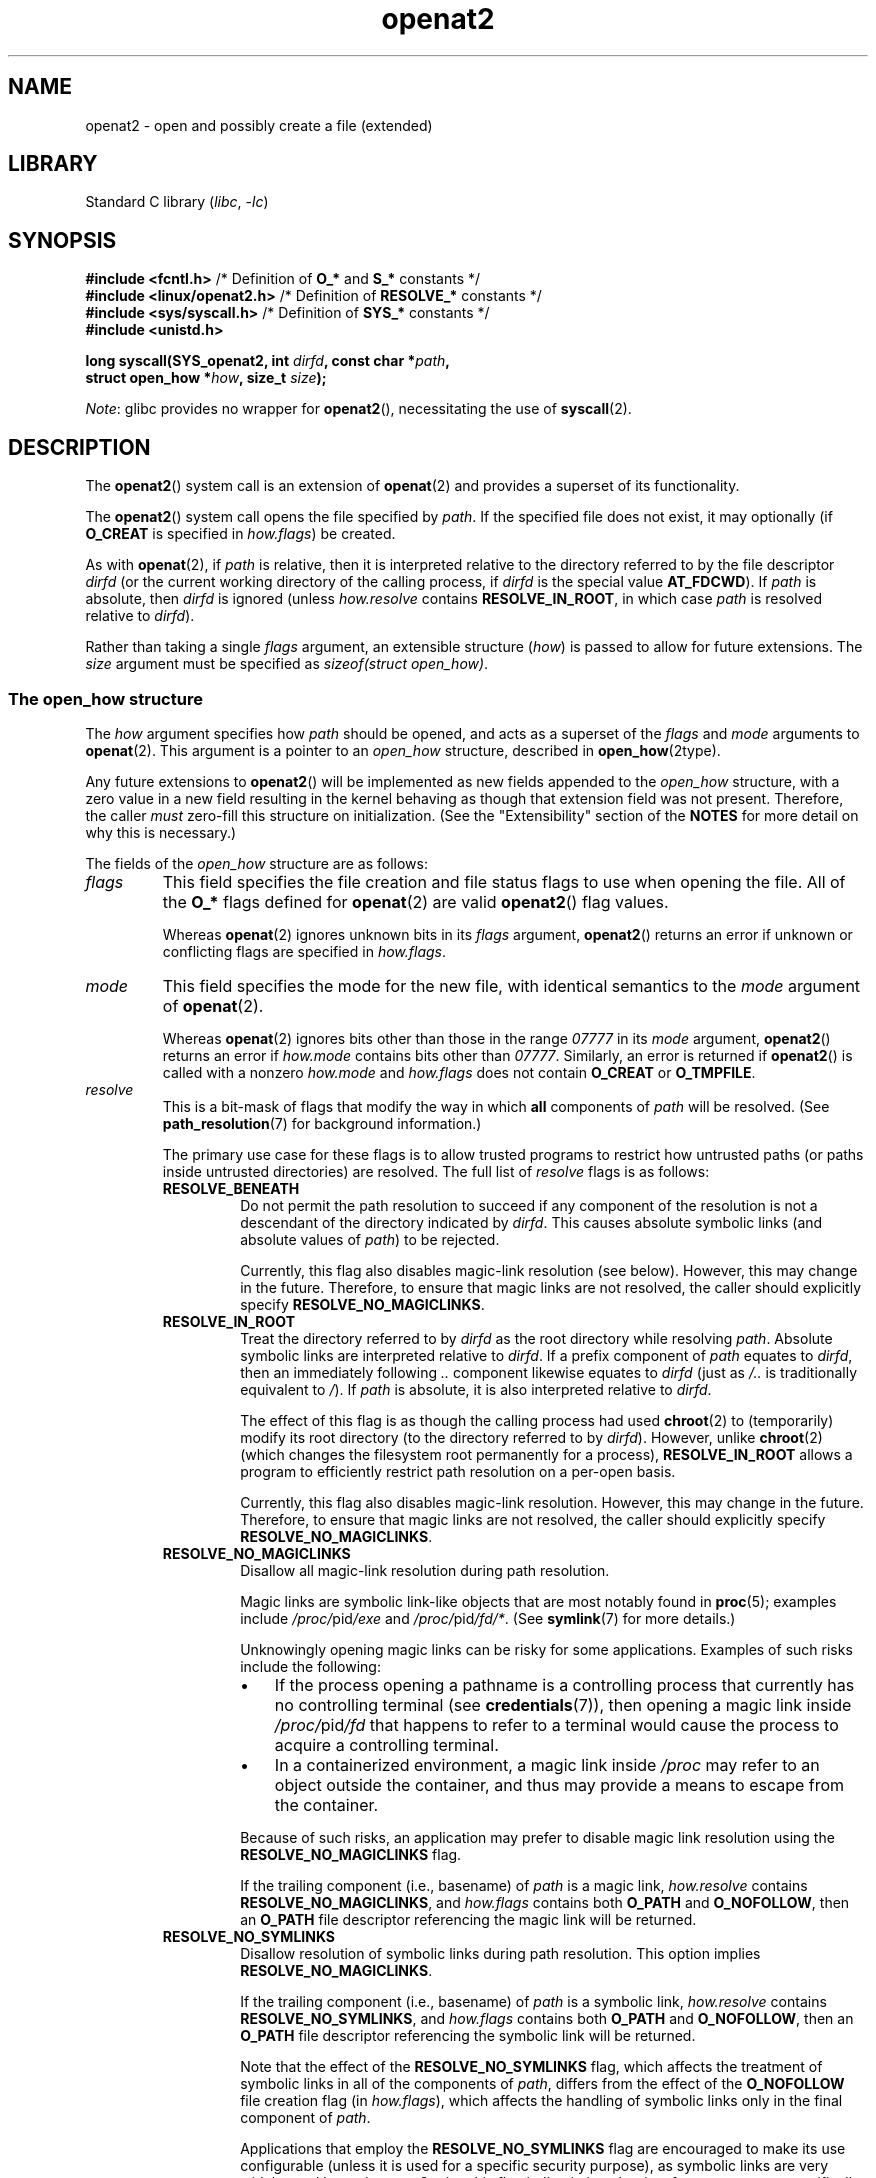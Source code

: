 .\" Copyright, the authors of the Linux man-pages project
.\"
.\" SPDX-License-Identifier: Linux-man-pages-copyleft
.\"
.TH openat2 2 (date) "Linux man-pages (unreleased)"
.SH NAME
openat2 \- open and possibly create a file (extended)
.SH LIBRARY
Standard C library
.RI ( libc ,\~ \-lc )
.SH SYNOPSIS
.nf
.BR "#include <fcntl.h>" \
"          /* Definition of " O_* " and " S_* " constants */"
.BR "#include <linux/openat2.h>" "  /* Definition of " RESOLVE_* " constants */"
.BR "#include <sys/syscall.h>" "    /* Definition of " SYS_* " constants */"
.B #include <unistd.h>
.P
.BI "long syscall(SYS_openat2, int " dirfd ", const char *" path ,
.BI "             struct open_how *" how ", size_t " size );
.fi
.P
.IR Note :
glibc provides no wrapper for
.BR openat2 (),
necessitating the use of
.BR syscall (2).
.SH DESCRIPTION
The
.BR openat2 ()
system call is an extension of
.BR openat (2)
and provides a superset of its functionality.
.P
The
.BR openat2 ()
system call opens the file specified by
.IR path .
If the specified file does not exist, it may optionally (if
.B O_CREAT
is specified in
.IR how.flags )
be created.
.P
As with
.BR openat (2),
if
.I path
is relative, then it is interpreted relative to the
directory referred to by the file descriptor
.I dirfd
(or the current working directory of the calling process, if
.I dirfd
is the special value
.BR AT_FDCWD ).
If
.I path
is absolute, then
.I dirfd
is ignored (unless
.I how.resolve
contains
.BR RESOLVE_IN_ROOT ,
in which case
.I path
is resolved relative to
.IR dirfd ).
.P
Rather than taking a single
.I flags
argument, an extensible structure
.RI ( how )
is passed to allow for
future extensions.
The
.I size
argument must be specified as
.IR "sizeof(struct open_how)" .
.\"
.SS The open_how structure
The
.I how
argument specifies how
.I path
should be opened, and acts as a superset of the
.I flags
and
.I mode
arguments to
.BR openat (2).
This argument is a pointer to an
.I open_how
structure,
described in
.BR open_how (2type).
.P
Any future extensions to
.BR openat2 ()
will be implemented as new fields appended to the
.I open_how
structure,
with a zero value in a new field resulting in the kernel behaving
as though that extension field was not present.
Therefore, the caller
.I must
zero-fill this structure on
initialization.
(See the "Extensibility" section of the
.B NOTES
for more detail on why this is necessary.)
.P
The fields of the
.I open_how
structure are as follows:
.TP
.I flags
This field specifies
the file creation and file status flags to use when opening the file.
All of the
.B O_*
flags defined for
.BR openat (2)
are valid
.BR openat2 ()
flag values.
.IP
Whereas
.BR openat (2)
ignores unknown bits in its
.I flags
argument,
.BR openat2 ()
returns an error if unknown or conflicting flags are specified in
.IR how.flags .
.TP
.I mode
This field specifies the
mode for the new file, with identical semantics to the
.I mode
argument of
.BR openat (2).
.IP
Whereas
.BR openat (2)
ignores bits other than those in the range
.I 07777
in its
.I mode
argument,
.BR openat2 ()
returns an error if
.I how.mode
contains bits other than
.IR 07777 .
Similarly, an error is returned if
.BR openat2 ()
is called with a nonzero
.I how.mode
and
.I how.flags
does not contain
.B O_CREAT
or
.BR O_TMPFILE .
.TP
.I resolve
This is a bit-mask of flags that modify the way in which
.B all
components of
.I path
will be resolved.
(See
.BR path_resolution (7)
for background information.)
.IP
The primary use case for these flags is to allow trusted programs to restrict
how untrusted paths (or paths inside untrusted directories) are resolved.
The full list of
.I resolve
flags is as follows:
.RS
.TP
.B RESOLVE_BENEATH
.\" commit adb21d2b526f7f196b2f3fdca97d80ba05dd14a0
Do not permit the path resolution to succeed if any component of the resolution
is not a descendant of the directory indicated by
.IR dirfd .
This causes absolute symbolic links (and absolute values of
.IR path )
to be rejected.
.IP
Currently, this flag also disables magic-link resolution (see below).
However, this may change in the future.
Therefore, to ensure that magic links are not resolved,
the caller should explicitly specify
.BR RESOLVE_NO_MAGICLINKS .
.TP
.B RESOLVE_IN_ROOT
.\" commit 8db52c7e7ee1bd861b6096fcafc0fe7d0f24a994
Treat the directory referred to by
.I dirfd
as the root directory while resolving
.IR path .
Absolute symbolic links are interpreted relative to
.IR dirfd .
If a prefix component of
.I path
equates to
.IR dirfd ,
then an immediately following
.I ..\&
component likewise equates to
.I dirfd
(just as
.I /..\&
is traditionally equivalent to
.IR / ).
If
.I path
is absolute, it is also interpreted relative to
.IR dirfd .
.IP
The effect of this flag is as though the calling process had used
.BR chroot (2)
to (temporarily) modify its root directory (to the directory
referred to by
.IR dirfd ).
However, unlike
.BR chroot (2)
(which changes the filesystem root permanently for a process),
.B RESOLVE_IN_ROOT
allows a program to efficiently restrict path resolution on a per-open basis.
.IP
Currently, this flag also disables magic-link resolution.
However, this may change in the future.
Therefore, to ensure that magic links are not resolved,
the caller should explicitly specify
.BR RESOLVE_NO_MAGICLINKS .
.TP
.B RESOLVE_NO_MAGICLINKS
.\" commit 278121417a72d87fb29dd8c48801f80821e8f75a
Disallow all magic-link resolution during path resolution.
.IP
Magic links are symbolic link-like objects that are most notably found in
.BR proc (5);
examples include
.IR /proc/ pid /exe
and
.IR /proc/ pid /fd/* .
(See
.BR symlink (7)
for more details.)
.IP
Unknowingly opening magic links can be risky for some applications.
Examples of such risks include the following:
.RS
.IP \[bu] 3
If the process opening a pathname is a controlling process that
currently has no controlling terminal (see
.BR credentials (7)),
then opening a magic link inside
.IR /proc/ pid /fd
that happens to refer to a terminal
would cause the process to acquire a controlling terminal.
.IP \[bu]
.\" From https://lwn.net/Articles/796868/:
.\"     The presence of this flag will prevent a path lookup operation
.\"     from traversing through one of these magic links, thus blocking
.\"     (for example) attempts to escape from a container via a /proc
.\"     entry for an open file descriptor.
In a containerized environment,
a magic link inside
.I /proc
may refer to an object outside the container,
and thus may provide a means to escape from the container.
.RE
.IP
Because of such risks,
an application may prefer to disable magic link resolution using the
.B RESOLVE_NO_MAGICLINKS
flag.
.IP
If the trailing component (i.e., basename) of
.I path
is a magic link,
.I how.resolve
contains
.BR RESOLVE_NO_MAGICLINKS ,
and
.I how.flags
contains both
.B O_PATH
and
.BR O_NOFOLLOW ,
then an
.B O_PATH
file descriptor referencing the magic link will be returned.
.TP
.B RESOLVE_NO_SYMLINKS
.\" commit 278121417a72d87fb29dd8c48801f80821e8f75a
Disallow resolution of symbolic links during path resolution.
This option implies
.BR RESOLVE_NO_MAGICLINKS .
.IP
If the trailing component (i.e., basename) of
.I path
is a symbolic link,
.I how.resolve
contains
.BR RESOLVE_NO_SYMLINKS ,
and
.I how.flags
contains both
.B O_PATH
and
.BR O_NOFOLLOW ,
then an
.B O_PATH
file descriptor referencing the symbolic link will be returned.
.IP
Note that the effect of the
.B RESOLVE_NO_SYMLINKS
flag,
which affects the treatment of symbolic links in all of the components of
.IR path ,
differs from the effect of the
.B O_NOFOLLOW
file creation flag (in
.IR how.flags ),
which affects the handling of symbolic links only in the final component of
.IR path .
.IP
Applications that employ the
.B RESOLVE_NO_SYMLINKS
flag are encouraged to make its use configurable
(unless it is used for a specific security purpose),
as symbolic links are very widely used by end-users.
Setting this flag indiscriminately\[em]i.e.,
for purposes not specifically related to security\[em]for all uses of
.BR openat2 ()
may result in spurious errors on previously functional systems.
This may occur if, for example,
a system pathname that is used by an application is modified
(e.g., in a new distribution release)
so that a pathname component (now) contains a symbolic link.
.TP
.B RESOLVE_NO_XDEV
.\" commit 72ba29297e1439efaa54d9125b866ae9d15df339
Disallow traversal of mount points during path resolution (including all bind
mounts).
Consequently,
.I path
must either be on the same mount as the directory referred to by
.IR dirfd ,
or on the same mount as the current working directory if
.I dirfd
is specified as
.BR AT_FDCWD .
.IP
Applications that employ the
.B RESOLVE_NO_XDEV
flag are encouraged to make its use configurable (unless it is
used for a specific security purpose),
as bind mounts are widely used by end-users.
Setting this flag indiscriminately\[em]i.e.,
for purposes not specifically related to security\[em]for all uses of
.BR openat2 ()
may result in spurious errors on previously functional systems.
This may occur if, for example,
a system pathname that is used by an application is modified
(e.g., in a new distribution release)
so that a pathname component (now) contains a bind mount.
.TP
.BR RESOLVE_CACHED " (since Linux 5.12)"
.\" commit 99668f618062816ca7ba639b007eb145b9d3d41e
Make the open operation fail unless all path components are already present
in the kernel's lookup cache.
If any kind of revalidation or I/O is needed to satisfy the lookup,
.BR openat2 ()
fails with the error
.BR EAGAIN .
This is useful in providing a fast-path open that can be performed without
resorting to thread offload, or other mechanisms that an application might
use to offload slower operations.
.RE
.IP
If any bits other than those listed above are set in
.IR how.resolve ,
an error is returned.
.SH RETURN VALUE
On success, a new file descriptor is returned.
On error, \-1 is returned, and
.I errno
is set to indicate the error.
.SH ERRORS
The set of errors returned by
.BR openat2 ()
includes all of the errors returned by
.BR openat (2),
as well as the following additional errors:
.TP
.B E2BIG
An extension that this kernel does not support was specified in
.IR how .
(See the "Extensibility" section of
.B NOTES
for more detail on how extensions are handled.)
.TP
.B EAGAIN
.I how.resolve
contains either
.B RESOLVE_IN_ROOT
or
.BR RESOLVE_BENEATH ,
and the kernel could not ensure that a ".." component didn't escape (due to a
race condition or potential attack).
The caller may choose to retry the
.BR openat2 ()
call.
.TP
.B EAGAIN
.B RESOLVE_CACHED
was set, and the open operation cannot be performed using only cached
information.
The caller should retry without
.B RESOLVE_CACHED
set in
.IR how.resolve .
.TP
.B EINVAL
An unknown flag or invalid value was specified in
.IR how .
.TP
.B EINVAL
.I mode
is nonzero, but
.I how.flags
does not contain
.B O_CREAT
or
.BR O_TMPFILE .
.TP
.B EINVAL
.I size
was smaller than any known version of
.IR "struct open_how" .
.TP
.B ELOOP
.I how.resolve
contains
.BR RESOLVE_NO_SYMLINKS ,
and one of the path components was a symbolic link (or magic link).
.TP
.B ELOOP
.I how.resolve
contains
.BR RESOLVE_NO_MAGICLINKS ,
and one of the path components was a magic link.
.TP
.B EXDEV
.I how.resolve
contains either
.B RESOLVE_IN_ROOT
or
.BR RESOLVE_BENEATH ,
and an escape from the root during path resolution was detected.
.TP
.B EXDEV
.I how.resolve
contains
.BR RESOLVE_NO_XDEV ,
and a path component crosses a mount point.
.SH STANDARDS
Linux.
.SH HISTORY
Linux 5.6.
.\" commit fddb5d430ad9fa91b49b1d34d0202ffe2fa0e179
.P
The semantics of
.B RESOLVE_BENEATH
were modeled after FreeBSD's
.BR O_BENEATH ,
but avoided a well-known correctness bug in FreeBSD's implementation that
rendered it effectively insecure.
Later, FreeBSD 13 introduced
.B O_RESOLVE_BENEATH
to replace the insecure
.BR O_BENEATH .
.\" https://reviews.freebsd.org/D25886
.\" https://reviews.freebsd.org/D28907
FreeBSD's
.B O_RESOLVE_BENEATH
semantics are based on Linux's
.B RESOLVE_BENEATH
and the two are now functionally equivalent.
.SH NOTES
.SS Extensibility
In order to allow for future extensibility,
.BR openat2 ()
requires the user-space application to specify the size of the
.I open_how
structure that it is passing.
By providing this information, it is possible for
.BR openat2 ()
to provide both forwards- and backwards-compatibility, with
.I size
acting as an implicit version number.
(Because new extension fields will always
be appended, the structure size will always increase.)
This extensibility design is very similar to other system calls such as
.BR sched_setattr (2),
.BR perf_event_open (2),
and
.BR clone3 (2).
.P
If we let
.I usize
be the size of the structure as specified by the user-space application, and
.I ksize
be the size of the structure which the kernel supports, then there are
three cases to consider:
.IP \[bu] 3
If
.I ksize
equals
.IR usize ,
then there is no version mismatch and
.I how
can be used verbatim.
.IP \[bu]
If
.I ksize
is larger than
.IR usize ,
then there are some extension fields that the kernel supports
which the user-space application
is unaware of.
Because a zero value in any added extension field signifies a no-op,
the kernel
treats all of the extension fields not provided by the user-space application
as having zero values.
This provides backwards-compatibility.
.IP \[bu]
If
.I ksize
is smaller than
.IR usize ,
then there are some extension fields which the user-space application
is aware of but which the kernel does not support.
Because any extension field must have its zero values signify a no-op,
the kernel can
safely ignore the unsupported extension fields if they are all-zero.
If any unsupported extension fields are nonzero, then \-1 is returned and
.I errno
is set to
.BR E2BIG .
This provides forwards-compatibility.
.P
Because the definition of
.I struct open_how
may change in the future (with new fields being added when system headers are
updated), user-space applications should zero-fill
.I struct open_how
to ensure that recompiling the program with new headers will not result in
spurious errors at run time.
The simplest way is to use a designated
initializer:
.P
.in +4n
.EX
struct open_how how = { .flags = O_RDWR,
                        .resolve = RESOLVE_IN_ROOT };
.EE
.in
.P
or explicitly using
.BR memset (3)
or similar:
.P
.in +4n
.EX
struct open_how how;
memset(&how, 0, sizeof(how));
how.flags = O_RDWR;
how.resolve = RESOLVE_IN_ROOT;
.EE
.in
.P
A user-space application that wishes to determine which extensions
the running kernel supports can do so by conducting a binary search on
.I size
with a structure which has every byte nonzero (to find the largest value
which doesn't produce an error of
.BR E2BIG ).
.SH SEE ALSO
.BR openat (2),
.BR open_how (2type),
.BR path_resolution (7),
.BR symlink (7)
